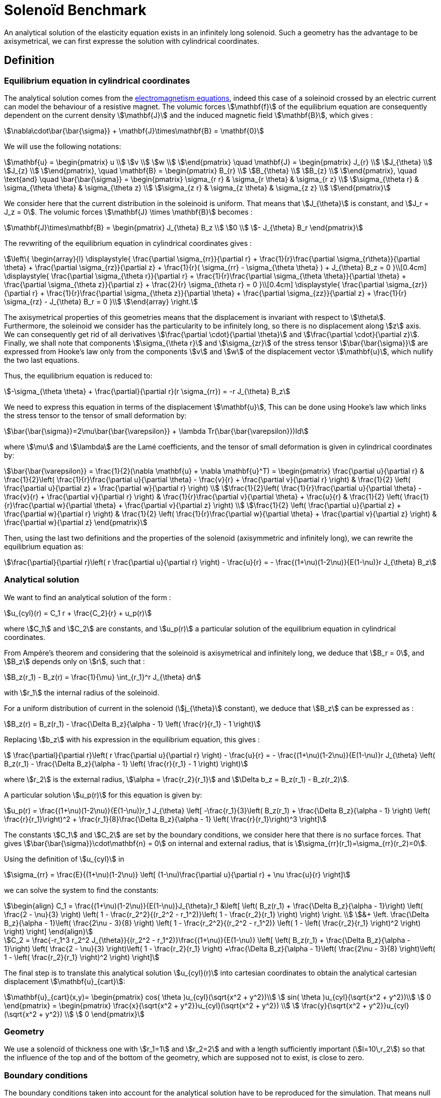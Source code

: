 Solenoïd Benchmark
==================

An analytical solution of the elasticity equation exists in an infinitely long solenoid. Such a geometry has the advantage to be axisymetrical, we can first expresse the solution with cylindrical coordinates. +

== Definition

=== Equilibrium equation in cylindrical coordinates

The analytical solution comes from the link:../../ElectroMagnetism/README.adoc[electromagnetism equations], indeed this case of a soleinoid crossed by an electric current can model the behaviour of a resistive magnet. The volumic forces stem:[\mathbf{f}] of the equilibrium equation are consequently dependent on the current density stem:[\mathbf{J}] and the induced magnetic field stem:[\mathbf{B}],
which gives :
[stem]
++++
\nabla\cdot\bar{\bar{\sigma}} + \mathbf{J}\times\mathbf{B} = \mathbf{0}
++++

We will use the following notations:
[stem]
++++
\mathbf{u} =
\begin{pmatrix}
u \\
v \\
w \\
\end{pmatrix}
\quad
\mathbf{J} =
\begin{pmatrix}
J_{r} \\
J_{\theta} \\
J_{z} \\
\end{pmatrix},
\quad
\mathbf{B} =
\begin{pmatrix}
B_{r} \\
B_{\theta} \\
B_{z} \\
\end{pmatrix},
\quad
\text{and}
\quad
\bar{\bar{\sigma}} =
\begin{pmatrix}
\sigma_{r r} & \sigma_{r \theta} & \sigma_{r z} \\
\sigma_{\theta r} & \sigma_{\theta \theta} & \sigma_{\theta z} \\
\sigma_{z r} & \sigma_{z \theta} & \sigma_{z z} \\
\end{pmatrix}
++++

We consider here that the current distribution in the soleinoid is uniform. That means that stem:[J_{\theta}] is constant, and stem:[J_r = J_z = 0].
The volumic forces stem:[\mathbf{J} \times \mathbf{B}] becomes :
[stem]
++++
\mathbf{J}\times\mathbf{B} =
\begin{pmatrix}
J_{\theta} B_z \\
0 \\
- J_{\theta} B_r
\end{pmatrix}
++++

The revwriting of the equilibrium equation in cylindrical coordinates gives :
[stem]
++++
\left\{
\begin{array}{l}
\displaystyle{ \frac{\partial \sigma_{rr}}{\partial r}
+ \frac{1}{r}\frac{\partial \sigma_{r\theta}}{\partial \theta}
+ \frac{\partial \sigma_{rz}}{\partial z}
+ \frac{1}{r}( \sigma_{rr} - \sigma_{\theta \theta} )
+  J_{\theta} B_z = 0 }\\[0.4cm]
\displaystyle{ \frac{\partial \sigma_{\theta r}}{\partial r}
+ \frac{1}{r}\frac{\partial \sigma_{\theta \theta}}{\partial \theta}
+ \frac{\partial \sigma_{\theta z}}{\partial z}
+ \frac{2}{r} \sigma_{\theta r} = 0 }\\[0.4cm]
\displaystyle{ \frac{\partial \sigma_{zr}}{\partial r}
+ \frac{1}{r}\frac{\partial \sigma_{\theta z}}{\partial \theta}
+ \frac{\partial \sigma_{zz}}{\partial z}
+ \frac{1}{r} \sigma_{rz}
- J_{\theta} B_r = 0 }\\
\end{array}
\right.
++++

The axisymetrical properties of this geometries means that the displacement is invariant with respect to stem:[\theta]. +
Furthermore, the soleinoid we consider has the particularity to be infinitely long, so there is no displacement along stem:[z] axis. +
We can consequently get rid of all derivatives stem:[\frac{\partial \cdot}{\partial \theta}] and stem:[\frac{\partial \cdot}{\partial z}]. +
Finally, we shall note that components stem:[\sigma_{\theta r}] and stem:[\sigma_{zr}] of the stress tensor stem:[\bar{\bar{\sigma}}] are expressed from Hooke's law only from the components stem:[v] and stem:[w] of the displacement vector stem:[\mathbf{u}], which nullify the two last equations.

Thus, the equilibrium equation is reduced to:
[stem]
++++
-\sigma_{\theta \theta} + \frac{\partial}{\partial r}(r \sigma_{rr}) = -r J_{\theta} B_z
++++
We need to express this equation in terms of the displacement stem:[\mathbf{u}], This can be done using Hooke's law which links the stress tensor to the tensor of small deformation by:

[stem]
++++
\bar{\bar{\sigma}}=2\mu\bar{\bar{\varepsilon}} + \lambda Tr(\bar{\bar{\varepsilon}})Id
++++
where stem:[\mu] and stem:[\lambda] are the Lamé coefficients, and the tensor of small deformation is given in cylindrical coordinates by:

[stem]
++++
\bar{\bar{\varepsilon}} = \frac{1}{2}(\nabla \mathbf{u} + \nabla \mathbf{u}^T) =
\begin{pmatrix}
\frac{\partial u}{\partial r}
& \frac{1}{2}\left( \frac{1}{r}\frac{\partial u}{\partial \theta} - \frac{v}{r} + \frac{\partial v}{\partial r} \right)
& \frac{1}{2} \left( \frac{\partial u}{\partial z} + \frac{\partial w}{\partial r} \right) \\
\frac{1}{2}\left( \frac{1}{r}\frac{\partial u}{\partial \theta} - \frac{v}{r} + \frac{\partial v}{\partial r} \right)
& \frac{1}{r}\frac{\partial v}{\partial \theta} + \frac{u}{r}
& \frac{1}{2} \left( \frac{1}{r}\frac{\partial w}{\partial \theta} + \frac{\partial v}{\partial z} \right) \\
\frac{1}{2} \left( \frac{\partial u}{\partial z} + \frac{\partial w}{\partial r} \right)
& \frac{1}{2} \left( \frac{1}{r}\frac{\partial w}{\partial \theta} + \frac{\partial v}{\partial z} \right)
& \frac{\partial w}{\partial z}
\end{pmatrix}
++++

Then, using the last two definitions and the properties of the solenoid (axisymmetric and infinitely long), we can rewrite the equilibrium equation as:
[stem]
++++
\frac{\partial}{\partial r}\left( r \frac{\partial u}{\partial r} \right) - \frac{u}{r} =
- \frac{(1+\nu)(1-2\nu)}{E(1-\nu)}r J_{\theta} B_z
++++

=== Analytical solution

We want to find an analytical solution of the form :
[stem]
++++
u_{cyl}(r) = C_1 r + \frac{C_2}{r} + u_p(r)
++++
where stem:[C_1] and stem:[C_2] are constants, and stem:[u_p(r)] a particular solution of the equilibrium equation in cylindrical coordinates.

From Ampére's theorem and considering that the soleinoid is axisymetrical and infinitely long, we deduce that stem:[B_r = 0], and stem:[B_z] depends only on stem:[r], such that :
[stem]
++++
B_z(r_1) - B_z(r) = \frac{1}{\mu} \int_{r_1}^r J_{\theta} dr
++++
with stem:[r_1] the internal radius of the soleinoid.

For a uniform distribution of current in the solenoid (stem:[j_{\theta}] constant), we deduce that stem:[B_z] can be expressed as :
[stem]
++++
B_z(r) = B_z(r_1) - \frac{\Delta B_z}{\alpha - 1} \left( \frac{r}{r_1} - 1 \right)
++++

Replacing stem:[b_z] with his expression in the equilibrium equation, this gives :
[stem]
++++
 \frac{\partial}{\partial r}\left( r \frac{\partial u}{\partial r} \right) - \frac{u}{r} =
- \frac{(1+\nu)(1-2\nu)}{E(1-\nu)}r J_{\theta} \left( B_z(r_1) - \frac{\Delta B_z}{\alpha - 1} \left( \frac{r}{r_1} - 1 \right) \right)
++++
where stem:[r_2] is the external radius, stem:[\alpha = \frac{r_2}{r_1}] and stem:[\Delta b_z = B_z(r_1) - B_z(r_2)].

A particular solution stem:[u_p(r)] for this equation is given by:
[stem]
++++
u_p(r) = \frac{(1+\nu)(1-2\nu)}{E(1-\nu)}r_1 J_{\theta} \left[ -\frac{r_1}{3}\left( B_z(r_1) + \frac{\Delta B_z}{\alpha - 1} \right)
\left( \frac{r}{r_1}\right)^2 + \frac{r_1}{8}\frac{\Delta B_z}{\alpha - 1} \left( \frac{r}{r_1}\right)^3 \right]
++++

The constants stem:[C_1] and stem:[C_2] are set by the boundary conditions, we consider here that there is no surface forces. That gives stem:[\bar{\bar{\sigma}}\cdot\mathbf{n} = 0] on internal and external radius, that is stem:[\sigma_{rr}(r_1)=\sigma_{rr}(r_2)=0].

Using the definition of stem:[u_{cyl}] in
[stem]
++++
\sigma_{rr} = \frac{E}{(1+\nu)(1-2\nu)} \left[ (1-\nu)\frac{\partial u}{\partial r} + \nu \frac{u}{r} \right]
++++
we can solve the system to find the constants:
[stem]
++++
\begin{align}
C_1 = \frac{(1+\nu)(1-2\nu)}{E(1-\nu)}J_{\theta}r_1 &\left[
\left( B_z(r_1) + \frac{\Delta B_z}{\alpha - 1}\right) \left( \frac{2 - \nu}{3} \right)
\left( 1 - \frac{r_2^2}{(r_2^2 - r_1^2)}\left( 1 - \frac{r_2}{r_1} \right) \right) \right. \\
&+ \left. \frac{\Delta B_z}{\alpha - 1}\left( \frac{2\nu - 3}{8} \right)
\left( 1 - \frac{r_2^2}{(r_2^2 - r_1^2)} \left( 1 - \left( \frac{r_2}{r_1} \right)^2 \right) \right) \right]
\end{align}
++++

[stem]
++++
C_2 = \frac{-r_1^3 r_2^2 J_{\theta}}{(r_2^2 - r_1^2)}\frac{(1+\nu)}{E(1-\nu)}
\left[ \left( B_z(r_1) + \frac{\Delta B_z}{\alpha - 1}\right) \left( \frac{2 - \nu}{3} \right)\left( 1 - \frac{r_2}{r_1} \right)
+\frac{\Delta B_z}{\alpha - 1}\left( \frac{2\nu - 3}{8} \right)\left( 1 - \left( \frac{r_2}{r_1} \right)^2 \right)  \right]
++++

The final step is to translate this analytical solution stem:[u_{cyl}(r)] into cartesian coordinates to obtain the analytical cartesian displacement stem:[\mathbf{u}_{cart}]:
[stem]
++++
\mathbf{u}_{cart}(x,y)=
\begin{pmatrix}
  cos( \theta )u_{cyl}(\sqrt{x^2 + y^2})\\
  sin( \theta )u_{cyl}(\sqrt{x^2 + y^2})\\
  0
\end{pmatrix}
=
\begin{pmatrix}
  \frac{x}{\sqrt{x^2 + y^2}}u_{cyl}(\sqrt{x^2 + y^2}) \\
  \frac{y}{\sqrt{x^2 + y^2}}u_{cyl}(\sqrt{x^2 + y^2}) \\
  0
\end{pmatrix}
++++

=== Geometry

We use a solenoïd of thickness one with stem:[r_1=1] and stem:[r_2=2] and with a length sufficiently important (stem:[l=10\,r_2]) so that the influence of the top and of the bottom of the geometry, which are supposed not to exist, is close to zero. +

=== Boundary conditions

The boundary conditions taken into account for the analytical solution have to be reproduced for the simulation. That means null pressure forces on internal and external radius, and displacement set to zero (Dirichlet) on the top and on the bottom to keep only the radial component.

We set:

- stem:[\mathbf{u} = 0] on stem:[\Gamma_{top}\cup\Gamma_{bottom}]
- stem:[\bar{\bar{\sigma}}\cdot \mathbf{n} = 0] on stem:[\Gamma_{int}\cup\Gamma_{ext}]
- stem:[\mathbf{f} = 
\begin{pmatrix}
\frac{x}{\sqrt{x^2+y^2}}5000(10+20(\sqrt{x^2+y^2}-1))\\
\frac{y}{\sqrt{x^2+y^2}}5000(10+20(\sqrt{x^2+y^2}-1))\\
0
\end{pmatrix}] in stem:[\Omega]

== Inputs

We use the following parameters:

.Inputs
|===
|Name |Value

|stem:[E] | stem:[2.1e^6]
|stem:[\nu] | stem:[0.33]
|stem:[\mathbf{f}] |stem:[\begin{pmatrix}
\frac{x}{\sqrt{x^2+y^2}}5000(10+20(\sqrt{x^2+y^2}-1))\\
\frac{y}{\sqrt{x^2+y^2}}5000(10+20(\sqrt{x^2+y^2}-1))\\
0
\end{pmatrix}]
|===

== Output

We compare the radial component of the displacement on the segment stem:[z=l/2], stem:[y=0] and stem:[x\in \lbrack 1,2\rbrack ].

== Results

Here are the analytical and the computed stem:[x] component of the displacement. This has been obtain with a characteristic size of stem:[0.1] and stem:[646 233] dofs. +
image:{imagesdir}/toolbox/csm/Solenoid/solenoid.png[alt=""]

We can see that the errors grows as we approach the external radius. But the max of the error is stem:[5e^{-4}] and it converges as the characteristic size decreases.
